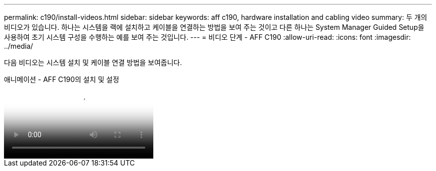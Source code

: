 ---
permalink: c190/install-videos.html 
sidebar: sidebar 
keywords: aff c190, hardware installation and cabling video 
summary: 두 개의 비디오가 있습니다. 하나는 시스템을 랙에 설치하고 케이블을 연결하는 방법을 보여 주는 것이고 다른 하나는 System Manager Guided Setup을 사용하여 초기 시스템 구성을 수행하는 예를 보여 주는 것입니다. 
---
= 비디오 단계 - AFF C190
:allow-uri-read: 
:icons: font
:imagesdir: ../media/


[role="lead"]
다음 비디오는 시스템 설치 및 케이블 연결 방법을 보여줍니다.

.애니메이션 - AFF C190의 설치 및 설정
video::fe034f33-a4bf-4834-9004-ab1f014a2787[panopto]